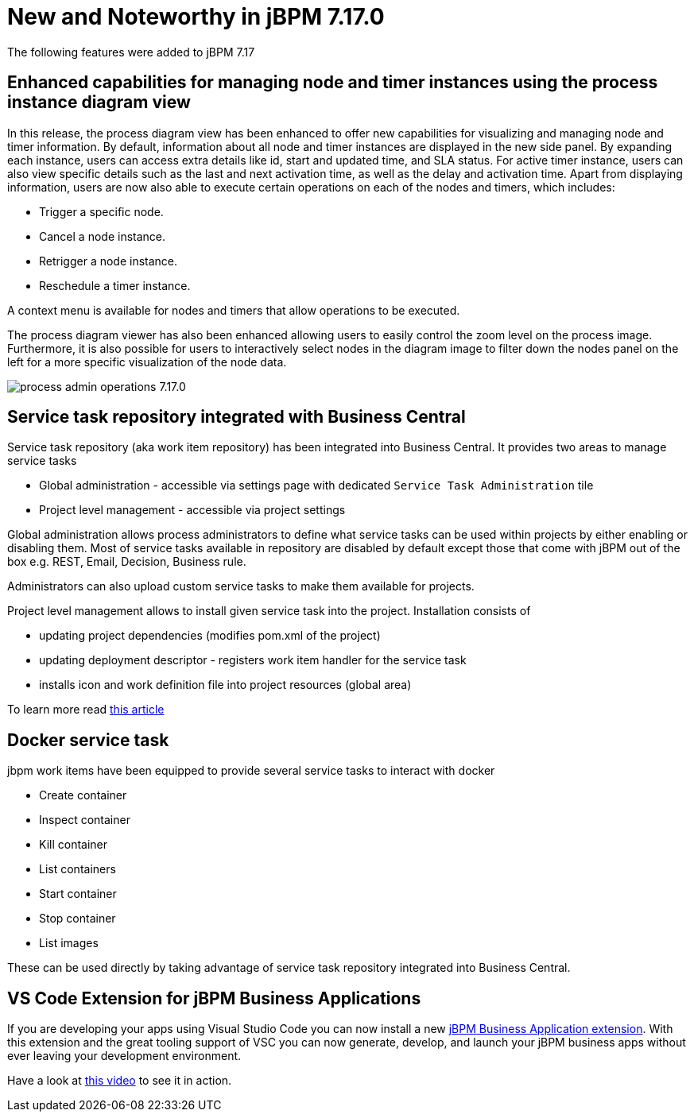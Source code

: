 [[_jbpmreleasenotes7170]]

= New and Noteworthy in jBPM 7.17.0

The following features were added to jBPM 7.17


== Enhanced capabilities for managing node and timer instances using the process instance diagram view

In this release, the process diagram view has been enhanced to offer new capabilities for visualizing and managing node
and timer information. By default, information about all node and timer instances are displayed in the new side panel.
By expanding each instance, users can access extra details like id, start and updated time, and SLA status.
For active timer instance, users can also view specific details such as the last and next activation
time, as well as the delay and activation time. Apart from displaying information, users are now also able to execute
certain operations on each of the nodes and timers, which includes:

* Trigger a specific node.
* Cancel a node instance.
* Retrigger a node instance.
* Reschedule a timer instance.

A context menu is available for nodes and timers that allow operations to be executed.

The process diagram viewer has also been enhanced allowing users to easily control the zoom level on the process image.
Furthermore, it is also possible for users to interactively select nodes in the diagram image to filter down the nodes panel
on the left for a more specific visualization of the node data.

image:ReleaseNotes/process_admin_operations_7.17.0.png[align="center", title="Process instance diagram"]

== Service task repository integrated with Business Central

Service task repository (aka work item repository) has been integrated into Business Central. It provides two areas
to manage service tasks

* Global administration - accessible via settings page with dedicated `Service Task Administration` tile
* Project level management - accessible via project settings

Global administration allows process administrators to define what service tasks can be used within projects
by either enabling or disabling them. Most of service tasks available in repository are disabled by
default except those that come with jBPM out of the box e.g. REST, Email, Decision, Business rule.

Administrators can also upload custom service tasks to make them available for projects.

Project level management allows to install given service task into the project. Installation consists of

* updating project dependencies (modifies pom.xml of the project)
* updating deployment descriptor - registers work item handler for the service task
* installs icon and work definition file into project resources (global area)

To learn more read http://mswiderski.blogspot.com/2019/01/service-task-repository-integrated-into.html[this article]

== Docker service task

jbpm work items have been equipped to provide several service tasks to interact with docker

* Create container
* Inspect container
* Kill container
* List containers
* Start container
* Stop container
* List images

These can be used directly by taking advantage of service task repository integrated into Business Central.

== VS Code Extension for jBPM Business Applications

If you are developing your apps using Visual Studio Code you can now install a new
https://marketplace.visualstudio.com/items?itemName=tsurdilovic.jbavsc[jBPM Business Application extension].
With this extension and the great tooling support of VSC you can now generate, develop,
and launch your jBPM business apps without ever leaving your development environment.

Have a look at https://www.youtube.com/watch?v=Cc1Id2Cd8LU[this video] to see it in action.

